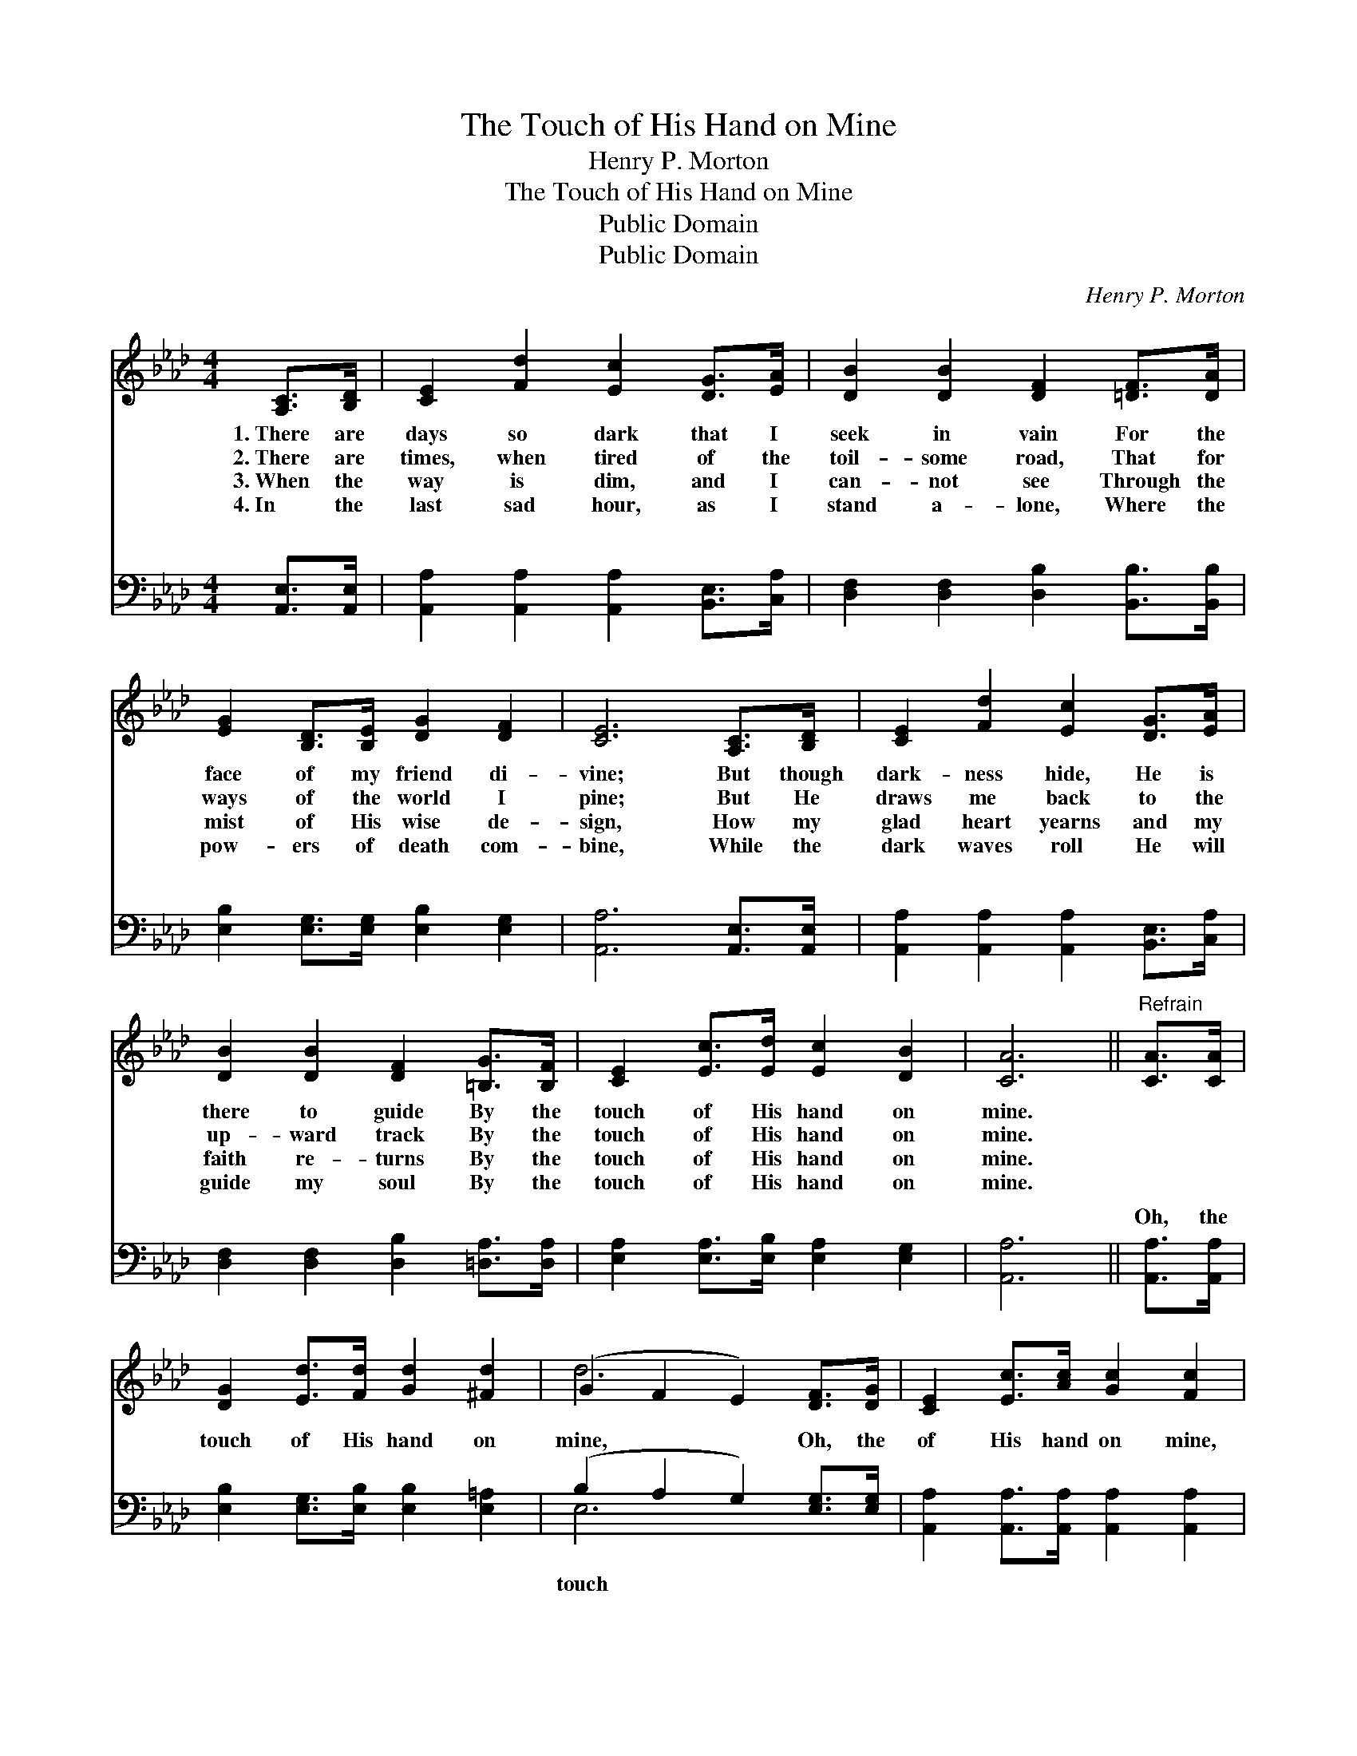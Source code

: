 X:1
T:The Touch of His Hand on Mine
T:Henry P. Morton
T:The Touch of His Hand on Mine
T:Public Domain
T:Public Domain
C:Henry P. Morton
Z:Public Domain
%%score ( 1 2 ) ( 3 4 )
L:1/8
M:4/4
K:Ab
V:1 treble 
V:2 treble 
V:3 bass 
V:4 bass 
V:1
 [A,C]>[B,D] | [CE]2 [Fd]2 [Ec]2 [DG]>[EA] | [DB]2 [DB]2 [DF]2 [=DF]>[DA] | %3
w: 1.~There are|days so dark that I|seek in vain For the|
w: 2.~There are|times, when tired of the|toil- some road, That for|
w: 3.~When the|way is dim, and I|can- not see Through the|
w: 4.~In the|last sad hour, as I|stand a- lone, Where the|
 [EG]2 [B,D]>[B,E] [DG]2 [DF]2 | [CE]6 [A,C]>[B,D] | [CE]2 [Fd]2 [Ec]2 [DG]>[EA] | %6
w: face of my friend di-|vine; But though|dark- ness hide, He is|
w: ways of the world I|pine; But He|draws me back to the|
w: mist of His wise de-|sign, How my|glad heart yearns and my|
w: pow- ers of death com-|bine, While the|dark waves roll He will|
 [DB]2 [DB]2 [DF]2 [=B,G]>[B,F] | [CE]2 [Ec]>[Ed] [Ec]2 [DB]2 | [CA]6 ||"^Refrain" [CA]>[CA] | %10
w: there to guide By the|touch of His hand on|mine.||
w: up- ward track By the|touch of His hand on|mine.||
w: faith re- turns By the|touch of His hand on|mine.||
w: guide my soul By the|touch of His hand on|mine.||
 [DG]2 [Ed]>[Fd] [Gd]2 [^Fd]2 | (G2 F2 E2) [DF]>[DG] | [CE]2 [Ec]>[Ac] [Gc]2 [Fc]2 | %13
w: |||
w: |||
w: |||
w: |||
 (E2 F2 E2) [Ec]>[Ed] | [Ae]2 [Ae]2 [Ae]2 [Ec]>[EB] | [EA]2 [_GA]2 [FA]2 [=B,G]>[B,F] | %16
w: |||
w: |||
w: |||
w: |||
 [CE]2 [Ec]>[Ed] [Ec]2 [DB]2 | [CA]6 |] %18
w: ||
w: ||
w: ||
w: ||
V:2
 x2 | x8 | x8 | x8 | x8 | x8 | x8 | x8 | x6 || x2 | x8 | d6 x2 | x8 | c6 x2 | x8 | x8 | x8 | x6 |] %18
V:3
 [A,,E,]>[A,,E,] | [A,,A,]2 [A,,A,]2 [A,,A,]2 [B,,E,]>[C,A,] | %2
w: ~ ~|~ ~ ~ ~ ~|
 [D,F,]2 [D,F,]2 [D,B,]2 [B,,B,]>[B,,B,] | [E,B,]2 [E,G,]>[E,G,] [E,B,]2 [E,G,]2 | %4
w: ~ ~ ~ ~ ~|~ ~ ~ ~ ~|
 [A,,A,]6 [A,,E,]>[A,,E,] | [A,,A,]2 [A,,A,]2 [A,,A,]2 [B,,E,]>[C,A,] | %6
w: ~ ~ ~|~ ~ ~ ~ ~|
 [D,F,]2 [D,F,]2 [D,B,]2 [=D,A,]>[D,A,] | [E,A,]2 [E,A,]>[E,B,] [E,A,]2 [E,G,]2 | [A,,A,]6 || %9
w: ~ ~ ~ ~ ~|~ ~ ~ ~ ~|~|
 [A,,A,]>[A,,A,] | [E,B,]2 [E,G,]>[E,B,] [E,B,]2 [E,=A,]2 | (B,2 A,2 G,2) [E,G,]>[E,G,] | %12
w: Oh, the|touch of His hand on|mine, * * Oh, the|
 [A,,A,]2 [A,,A,]>[A,,A,] [A,,A,]2 [A,,A,]2 | (A,2 A,2 A,2) A,>[A,B,] | %14
w: of His hand on mine,|There * * is grace|
 [A,C]2 [A,C]2 [A,C]2 [A,,A,]>[B,,G,] | [C,A,]2 [C,E]2 [D,D]2 [=D,A,]>[D,A,] | %16
w: power, in the try- ing|hour, In the touch of|
 [E,A,]2 [E,A,]>[E,B,] [E,A,]2 [E,G,]2 | [A,,A,]6 |] %18
w: His hand on mine. *||
V:4
 x2 | x8 | x8 | x8 | x8 | x8 | x8 | x8 | x6 || x2 | x8 | E,6 x2 | x8 | A,,6 x2 | x8 | x8 | x8 | %17
w: |||||||||||touch||and||||
 x6 |] %18
w: |

